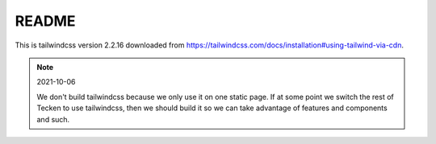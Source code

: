 ======
README
======

This is tailwindcss version 2.2.16 downloaded from
`<https://tailwindcss.com/docs/installation#using-tailwind-via-cdn>`_.

.. Note:: 2021-10-06

   We don't build tailwindcss because we only use it on one static page. If at
   some point we switch the rest of Tecken to use tailwindcss, then we should
   build it so we can take advantage of features and components and such.
